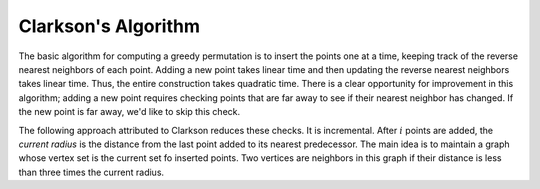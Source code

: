 Clarkson's Algorithm
====================

The basic algorithm for computing a greedy permutation is to insert the points one at a time, keeping track of the reverse nearest neighbors of each point.
Adding a new point takes linear time and then updating the reverse nearest neighbors takes linear time.
Thus, the entire construction takes quadratic time.
There is a clear opportunity for improvement in this algorithm; adding a new point requires checking points that are far away to see if their nearest neighbor has changed.
If the new point is far away, we'd like to skip this check.

The following approach attributed to Clarkson reduces these checks.
It is incremental.
After :math:`i` points are added, the *current radius* is the distance from the last point added to its nearest predecessor.
The main idea is to maintain a graph whose vertex set is the current set fo inserted points.
Two vertices are neighbors in this graph if their distance is less than three times the current radius.
